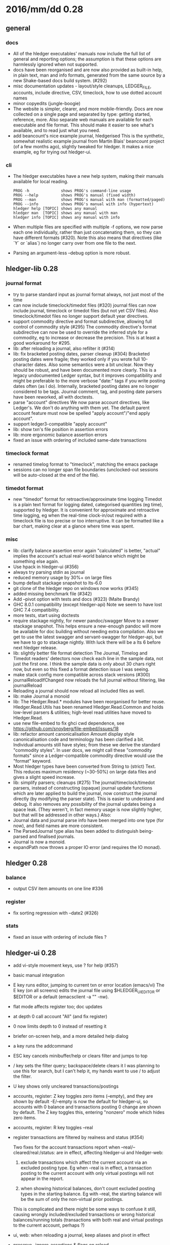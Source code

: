 # -*- mode:org -*-

* 2016/mm/dd 0.28
** general
*** docs
   * All of the hledger executables' manuals now include the full list of general and reporting
     options; the assumption is that these options are harmlessly ignored when not supported.
   * docs have been reorganised and are now also provided as built-in help, in plain text, man and
     info formats, generated from the same source by a new Shake-based docs build system. (#292)
   * misc documentation updates - layout/style cleanups, LEDGER_FILE, accounts, include directive,
     CSV, timeclock, how to use dotted account names
   * minor copyedits (jungle-boogie)
   * The website is simpler, clearer, and more mobile-friendly.  Docs are now collected on a single
     page and separated by type: getting started, reference, more.  Also separate web manuals are
     available for each executable and file format. This should make it easier to see what's
     available, and to read just what you need.
   * add beancount's nice example journal, hledgerised This is the synthetic, somewhat realistic
     example journal from Martin Blais' beancount project (of a few months ago), slightly tweaked
     for hledger. It makes a nice example, eg for trying out hledger-ui.

*** cli
   * The hledger executables have a new help system, making their manuals available for local
     reading.
     #+BEGIN_EXAMPLE
     PROG -h              shows PROG's command-line usage
     PROG --help          shows PROG's manual (fixed width)
     PROG --man           shows PROG's manual with man (formatted/paged)
     PROG --info          shows PROG's manual with info (hypertext)
     hledger help [TOPIC] shows any manual
     hledger man  [TOPIC] shows any manual with man
     hledger info [TOPIC] shows any manual with info
     #+END_EXAMPLE

   * When multiple files are specified with multiple -f options, we now parse each one individually,
     rather than just concatenating them, so they can have different formats (#320).  Note this also
     means that directives (like `Y` or `alias`) no longer carry over from one file to the next.

   * Parsing an argument-less --debug option is more robust.

** hledger-lib 0.28
*** journal format
   * try to parse standard input as journal format always, not just most of the time
   * can now include timeclock/timedot files (#320)
     journal files can now include journal, timeclock or timedot files
     (but not yet CSV files). Also timeclock/timedot files no longer
     support default year directives.
   * support commodity directive and format subdirective, allowing full control of commodity style (#295)
     The commodity directive's format subdirective can now be used to
     override the inferred style for a commodity, eg to increase or
     decrease the precision. This is at least a good workaround for #295.
   * lib: after reloading a journal, also refilter it (#314)
   * lib: fix bracketed posting dates, parser cleanup (#304)
     Bracketed posting dates were fragile; they worked only if you
     wrote full 10-character dates. Also some semantics were a bit
     unclear. Now they should be robust, and have been documented more
     clearly. This is a legacy undocumented Ledger syntax, but it
     improves compatibility and might be preferable to the more
     verbose "date:" tags if you write posting dates often (as I do).
     Internally, bracketed posting dates are no longer considered to
     be tags.  Journal comment, tag, and posting date parsers have
     been reworked, all with doctests.
   * parse "account" directives
     We now parse account directives, like Ledger's. We don't do
     anything with them yet. The default parent account feature must
     now be spelled "apply account"/"end apply account".
   * support ledger3-compatible "apply account"
   * lib: show txn's file position in assertion errors
   * lib: more ergonomic balance assertion errors
   * fixed an issue with ordering of included same-date transactions

*** timeclock format
   * renamed timelog format to "timeclock", matching the emacs package
   * sessions can no longer span file boundaries (unclocked-out
     sessions will be auto-closed at the end of the file).

*** timedot format
   * new "timedot" format for retroactive/approximate time logging
     Timedot is a plain text format for logging dated, categorised
     quantities (eg time), supported by hledger.  It is convenient for
     approximate and retroactive time logging, eg when the real-time
     clock-in/out required with a timeclock file is too precise or too
     interruptive.  It can be formatted like a bar chart, making clear at a
     glance where time was spent.

*** misc
   * lib: clarify balance assertion error again
     "calculated" is better, "actual" implies the account's actual real-world
     balance which might be something else again.
   * Use hpack in hledger-ui (#356)
   * always try parsing stdin as journal
   * reduced memory usage by 30%+ on large files
   * bump default stackage snapshot to lts-6.0
   * git clone of the hledger repo on windows now works (#345)
   * added missing benchmark file (#342)
   * Add --pivot option with tests and docs (#323) (Malte Brandy)
   * GHC 8.0.1 compatibility (except hledger-api)
     Note we seem to have lost GHC 7.4 compatibility.
   * more tests, start using doctests
   * require stackage nightly, for newer pandoc/swagger
     Move to a newer stackage snapshot. This helps ensure a new-enough pandoc
     will more be available for doc building without needing extra
     compilation. Also we get to use the latest swagger and servant-swagger
     for hledger-api, but we have to go to stackage nightly. With luck there
     will be a lts 6 before next hledger release.
   * lib: slightly better file format detection
     The Journal, Timelog and Timedot readers' detectors now check
     each line in the sample data, not just the first one. I think
     the sample data is only about 30 chars right now, but even so
     this fixed a format detection issue I was seeing.
   * make stack config more compatible across stack versions (#300)
   * journalReloadIfChanged now reloads the full journal without filtering, like journalReload
   * Reloading a journal should now reload all included files as well.
   * lib: make Journal a monoid
   * lib: The Hledger.Read.* modules have been reorganised for better reuse.
     Hledger.Read.Utils has been renamed Hledger.Read.Common and holds
     low-level parsers & utilities; high-level read utilities have moved to
     Hledger.Read.
   * use new file-embed to fix ghci cwd dependence, see
     https://github.com/snoyberg/file-embed/issues/18
   * lib: refactor amount canonicalisation
     Amount display style canonicalisation code and terminology has
     been clarified a bit. Individual amounts still have styles; from
     these we derive the standard "commodity styles". In user docs, we
     might call these "commodity formats" since a Ledger-compatible
     commodity directive would use the "format" keyword.
   * Most hledger types have been converted from String to (strict)
     Text.  This reduces maximum residency (~30-50%) on large data
     files and gives a slight speed increase.
   * lib: simplify parsers; cleanups (#275)
     The journal/timeclock/timedot parsers, instead of constructing
     (opaque) journal update functions which are later applied to
     build the journal, now construct the journal directly (by
     modifying the parser state). This is easier to understand and
     debug. It also removes any possibility of the journal updates
     being a space leak. (They weren't, in fact memory usage is now
     slightly higher, but that will be addressed in other ways.)
     Also:
   * Journal data and journal parse info have been merged into one
     type (for now), and field names are more consistent.
   * The ParsedJournal type alias has been added to distinguish
     being-parsed and finalised journals.
   * Journal is now a monoid.
   * expandPath now throws a proper IO error (and requires the IO monad).

** hledger 0.28
*** balance
   * output CSV item amounts on one line #336

*** register
   * fix sorting regression with --date2 (#326)

*** stats
   * fixed an issue with ordering of include files ?

** hledger-ui 0.28
  * add vi-style movement keys, use ? for help (#357)
  * basic manual integration
  * E key runs editor, jumping to current txn or error location (emacs/vi)
      The E key (on all screens) edits the journal file using
      $HLEDGER_UI_EDITOR or $EDITOR or a default (emacsclient -a "" -nw).
  * flat mode affects register too; doc updates
  * at depth 0 call account "All" (and fix register)
  * 0 now limits depth to 0 instead of resetting it
  * briefer on-screen help, and a more detailed help dialog
  * a key runs the addcommand
  * ESC key cancels minibuffer/help or clears filter and jumps to top
  * / key sets the filter query; backspace/delete clears it
      I was planning to use this for search, but I can't help it, my hands
      want to use / to adjust the filter.
  * U key shows only uncleared transactions/postings
  * accounts, register: Z key toggles zero items (--empty), and they are shown by default
      -E/--empty is now the default for hledger-ui, so accounts with 0 balance
      and transactions posting 0 change are shown by default.  The Z key
      toggles this, entering "nonzero" mode which hides zero items.
  * accounts, register: R key toggles --real
  * register transactions are filtered by realness and status (#354)

      Two fixes for the account transactions report when --real/--cleared/real:/status: 
      are in effect, affecting hledger-ui and hledger-web:
    
     1. exclude transactions which affect the current account via an excluded posting type.
         Eg when --real is in effect, a transaction posting to the current account with only
         virtual postings will not appear in the report.
    
     2. when showing historical balances, don't count excluded posting types in the
         starting balance. Eg with --real, the starting balance will be the sum of only the
         non-virtual prior postings.
    
     This is complicated and there might be some ways to confuse it still, causing
     wrongly included/excluded transactions or wrong historical balances/running totals
     (transactions with both real and virtual postings to the current account, perhaps ?)
  * ui, web: when reloading a journal, keep aliases and pivot in effect
  * preserve --ignore-assertions & flags on reload
  * switch to the quicker-building microlens

** hledger-web 0.28
  * update wai-handler-launch for better startup (fixes #226)
  * show a proper not found page on 404
  * focus the first field after clicking add a transaction (fixes #338)
  * fix the add a transaction link's tooltip
  * preserve initial command-line query when journal file is changed (#314)
    The initial query specified by command line arguments is now preserved
    when the journal is reloaded. This does not appear in the web UI, it's
    like an invisible extra filter.
  * leave date field blank, avoid problems with tab clearing it (#322)
  * exit if something is already using the specified port (#226)
  * don't open a browser page until the app is ready (#226)
  * Terminate the server thread more carefully on exit, eg on control-C
    in GHCI. May prevent stray background threads on windows.
  * show the sidebar by default (#310)
  * after following a link to a transaction, highlight it (Thomas R. Koll)
  * use numeric id instead of date for linking to transactions #308 (Thomas R. Koll)
  * misc. HTML/CSS/file cleanups/fixes (Thomas R. Koll)

** hledger-api 0.28
  * add a web API server with examples (#316)
  * start an AngularJS API client app (#316) (Thomas R. Koll)

* notes
release commits by time
git ll 0.27..
release commits by component:
git ll 0.27.. | sort -k3 -f, sort --reverse each part
